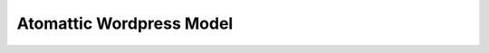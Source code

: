 Atomattic Wordpress Model
=========================

    .. automodule:: acscsv.wpacscsv
        :members:

